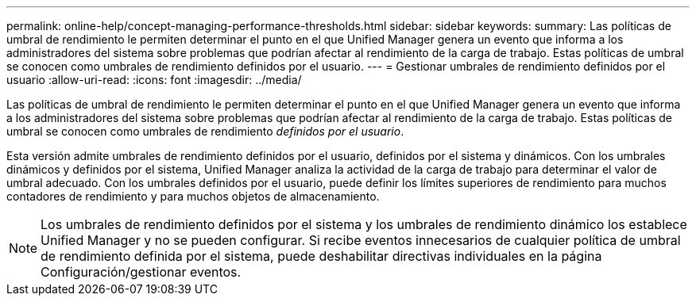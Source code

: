---
permalink: online-help/concept-managing-performance-thresholds.html 
sidebar: sidebar 
keywords:  
summary: Las políticas de umbral de rendimiento le permiten determinar el punto en el que Unified Manager genera un evento que informa a los administradores del sistema sobre problemas que podrían afectar al rendimiento de la carga de trabajo. Estas políticas de umbral se conocen como umbrales de rendimiento definidos por el usuario. 
---
= Gestionar umbrales de rendimiento definidos por el usuario
:allow-uri-read: 
:icons: font
:imagesdir: ../media/


[role="lead"]
Las políticas de umbral de rendimiento le permiten determinar el punto en el que Unified Manager genera un evento que informa a los administradores del sistema sobre problemas que podrían afectar al rendimiento de la carga de trabajo. Estas políticas de umbral se conocen como umbrales de rendimiento _definidos por el usuario_.

Esta versión admite umbrales de rendimiento definidos por el usuario, definidos por el sistema y dinámicos. Con los umbrales dinámicos y definidos por el sistema, Unified Manager analiza la actividad de la carga de trabajo para determinar el valor de umbral adecuado. Con los umbrales definidos por el usuario, puede definir los límites superiores de rendimiento para muchos contadores de rendimiento y para muchos objetos de almacenamiento.

[NOTE]
====
Los umbrales de rendimiento definidos por el sistema y los umbrales de rendimiento dinámico los establece Unified Manager y no se pueden configurar. Si recibe eventos innecesarios de cualquier política de umbral de rendimiento definida por el sistema, puede deshabilitar directivas individuales en la página Configuración/gestionar eventos.

====